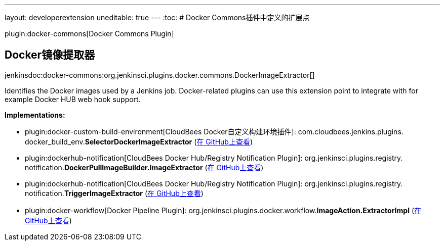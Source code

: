 ---
layout: developerextension
uneditable: true
---
:toc:
# Docker Commons插件中定义的扩展点

plugin:docker-commons[Docker Commons Plugin]

## Docker镜像提取器
+jenkinsdoc:docker-commons:org.jenkinsci.plugins.docker.commons.DockerImageExtractor[]+

+++ Identifies the Docker images used by a Jenkins job. Docker-related plugins can use this+++ +++ extension point to integrate with for example Docker HUB web hook support.+++


**Implementations:**

* plugin:docker-custom-build-environment[CloudBees Docker自定义构建环境插件]: com.+++<wbr/>+++cloudbees.+++<wbr/>+++jenkins.+++<wbr/>+++plugins.+++<wbr/>+++docker_build_env.+++<wbr/>+++**SelectorDockerImageExtractor** (link:https://github.com/jenkinsci/docker-custom-build-environment-plugin/search?q=SelectorDockerImageExtractor&type=Code[在 GitHub上查看])
* plugin:dockerhub-notification[CloudBees Docker Hub/Registry Notification Plugin]: org.+++<wbr/>+++jenkinsci.+++<wbr/>+++plugins.+++<wbr/>+++registry.+++<wbr/>+++notification.+++<wbr/>+++**DockerPullImageBuilder.+++<wbr/>+++ImageExtractor** (link:https://github.com/jenkinsci/dockerhub-notification-plugin/search?q=DockerPullImageBuilder.ImageExtractor&type=Code[在 GitHub上查看])
* plugin:dockerhub-notification[CloudBees Docker Hub/Registry Notification Plugin]: org.+++<wbr/>+++jenkinsci.+++<wbr/>+++plugins.+++<wbr/>+++registry.+++<wbr/>+++notification.+++<wbr/>+++**TriggerImageExtractor** (link:https://github.com/jenkinsci/dockerhub-notification-plugin/search?q=TriggerImageExtractor&type=Code[在 GitHub上查看])
* plugin:docker-workflow[Docker Pipeline Plugin]: org.+++<wbr/>+++jenkinsci.+++<wbr/>+++plugins.+++<wbr/>+++docker.+++<wbr/>+++workflow.+++<wbr/>+++**ImageAction.+++<wbr/>+++ExtractorImpl** (link:https://github.com/jenkinsci/docker-workflow-plugin/search?q=ImageAction.ExtractorImpl&type=Code[在 GitHub上查看])

